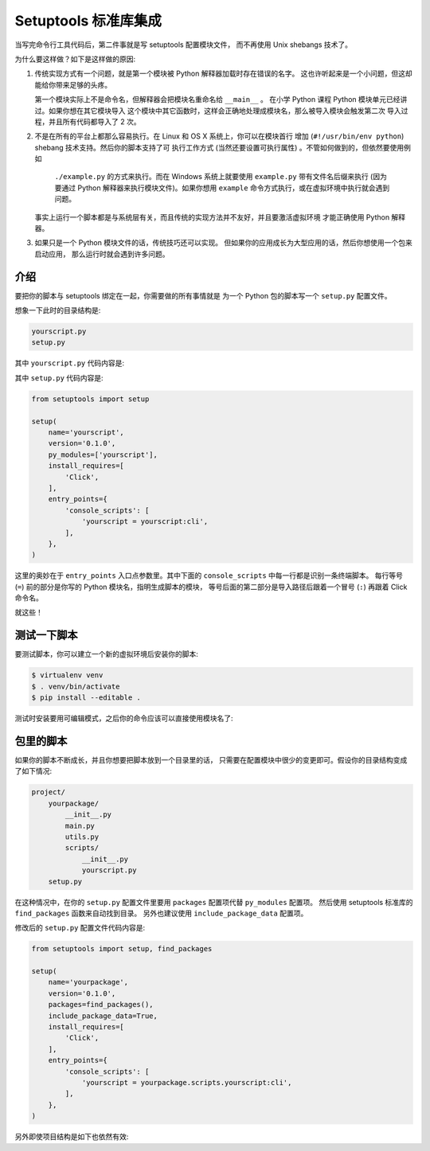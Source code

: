 .. _setuptools-integration:

Setuptools 标准库集成
======================

当写完命令行工具代码后，第二件事就是写 setuptools 配置模块文件，
而不再使用 Unix shebangs 技术了。

为什么要这样做？如下是这样做的原因:

1.  传统实现方式有一个问题，就是第一个模块被 Python 解释器加载时存在错误的名字。
    这也许听起来是一个小问题，但这却能给你带来足够的头疼。

    第一个模块实际上不是命令名，但解释器会把模块名重命名给 ``__main__`` 。
    在小学 Python 课程 Python 模块单元已经讲过。如果你想在其它模块导入
    这个模块中其它函数时，这样会正确地处理成模块名，那么被导入模块会触发第二次
    导入过程，并且所有代码都导入了 2 次。

2.  不是在所有的平台上都那么容易执行。在 Linux 和 OS X 系统上，你可以在模块首行
    增加 (``#!/usr/bin/env python``) shebang 技术支持。然后你的脚本支持了可
    执行工作方式 (当然还要设置可执行属性) 。不管如何做到的，但依然要使用例如
     ``./example.py`` 的方式来执行。而在 Windows 系统上就要使用 ``example.py``
     带有文件名后缀来执行 (因为要通过 Python 解释器来执行模块文件)。如果你想用
     ``example`` 命令方式执行，或在虚拟环境中执行就会遇到问题。

    事实上运行一个脚本都是与系统层有关，而且传统的实现方法并不友好，并且要激活虚拟环境
    才能正确使用 Python 解释器。

3.  如果只是一个 Python 模块文件的话，传统技巧还可以实现。
    但如果你的应用成长为大型应用的话，然后你想使用一个包来启动应用，
    那么运行时就会遇到许多问题。

介绍
------------

要把你的脚本与 setuptools 绑定在一起，你需要做的所有事情就是
为一个 Python 包的脚本写一个 ``setup.py`` 配置文件。

想象一下此时的目录结构是:

.. code-block:: text

    yourscript.py
    setup.py

其中 ``yourscript.py`` 代码内容是:

.. click:脚本示例代码::

    import click

    @click.command()
    def cli():
        """Example script."""
        click.echo('Hello World!')

其中 ``setup.py`` 代码内容是:

.. code-block:: python

    from setuptools import setup

    setup(
        name='yourscript',
        version='0.1.0',
        py_modules=['yourscript'],
        install_requires=[
            'Click',
        ],
        entry_points={
            'console_scripts': [
                'yourscript = yourscript:cli',
            ],
        },
    )

这里的奥妙在于 ``entry_points`` 入口点参数里。其中下面的
``console_scripts`` 中每一行都是识别一条终端脚本。
每行等号 (``=``) 前的部分是你写的 Python 模块名，指明生成脚本的模块，
等号后面的第二部分是导入路径后跟着一个冒号 (``:``) 再跟着 Click 命令名。

就这些！

测试一下脚本
------------------

要测试脚本，你可以建立一个新的虚拟环境后安装你的脚本:

.. code-block:: console

    $ virtualenv venv
    $ . venv/bin/activate
    $ pip install --editable .

测试时安装要用可编辑模式，之后你的命令应该可以直接使用模块名了:

.. click:run::

    invoke(cli, prog_name='yourscript')

包里的脚本
-------------------

如果你的脚本不断成长，并且你想要把脚本放到一个目录里的话，
只需要在配置模块中很少的变更即可。假设你的目录结构变成了如下情况:

.. code-block:: text

    project/
        yourpackage/
            __init__.py
            main.py
            utils.py
            scripts/
                __init__.py
                yourscript.py
        setup.py

在这种情况中，在你的 ``setup.py`` 配置文件里要用
``packages`` 配置项代替 ``py_modules`` 配置项。
然后使用 setuptools 标准库的 ``find_packages`` 函数来自动找到目录。
另外也建议使用 ``include_package_data`` 配置项。

修改后的 ``setup.py`` 配置文件代码内容是:

.. code-block:: python

    from setuptools import setup, find_packages

    setup(
        name='yourpackage',
        version='0.1.0',
        packages=find_packages(),
        include_package_data=True,
        install_requires=[
            'Click',
        ],
        entry_points={
            'console_scripts': [
                'yourscript = yourpackage.scripts.yourscript:cli',
            ],
        },
    )

另外即使项目结构是如下也依然有效:

.. code-block:: tree .

    .
    ├── yourpackage
    │   └── scripts
    │       └── yourscript.py
    └── setup.py
